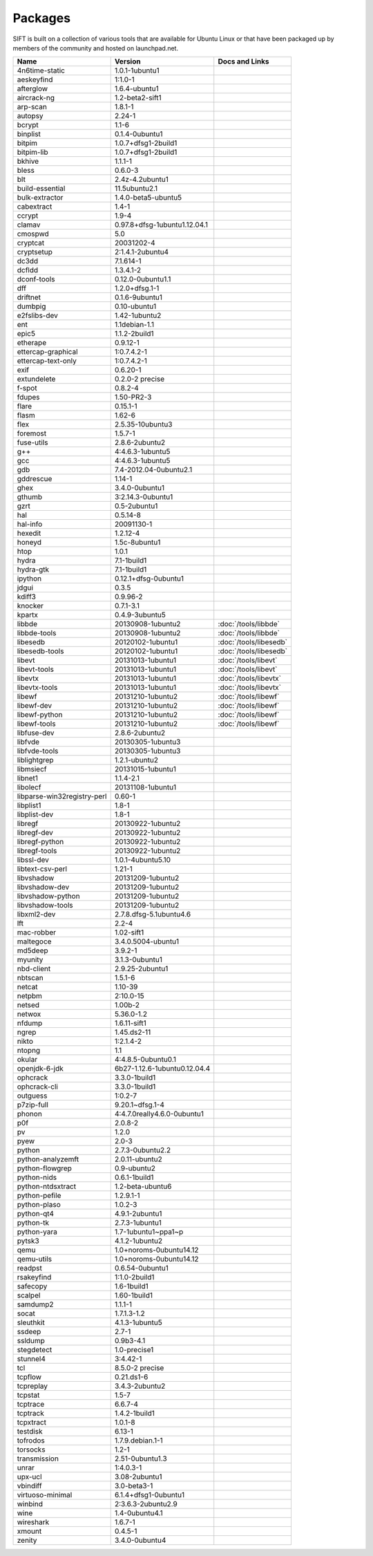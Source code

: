 Packages
========

SIFT is built on a collection of various tools that are available for Ubuntu Linux or that have been packaged up by members of the community and hosted on launchpad.net. 

======================================================================== ============================================= ====================================
Name                                                                     Version                                       Docs and Links
======================================================================== ============================================= ====================================
4n6time-static                                                           1.0.1-1ubuntu1 
aeskeyfind                                                               1:1.0-1
afterglow                                                                1.6.4-ubuntu1
aircrack-ng	                                                             1.2-beta2-sift1
arp-scan	                                                               1.8.1-1
autopsy               	                                                 2.24-1
bcrypt                                                                   1.1-6
binplist                                                                 0.1.4-0ubuntu1 
bitpim                                                                   1.0.7+dfsg1-2build1
bitpim-lib                                                               1.0.7+dfsg1-2build1
bkhive                                                                   1.1.1-1
bless                                                                    0.6.0-3
blt                                                                      2.4z-4.2ubuntu1
build-essential                                                          11.5ubuntu2.1
bulk-extractor                                                           1.4.0-beta5-ubuntu5
cabextract                                                               1.4-1
ccrypt                                                                   1.9-4
clamav                                                                   0.97.8+dfsg-1ubuntu1.12.04.1
cmospwd                                                                  5.0
cryptcat                                                                 20031202-4
cryptsetup                                                               2:1.4.1-2ubuntu4
dc3dd                                                                    7.1.614-1
dcfldd                                                                   1.3.4.1-2
dconf-tools                                                              0.12.0-0ubuntu1.1
dff                                                                      1.2.0+dfsg.1-1
driftnet                                                                 0.1.6-9ubuntu1
dumbpig                                                                  0.10-ubuntu1
e2fslibs-dev                                                             1.42-1ubuntu2
ent                                                                      1.1debian-1.1
epic5                                                                    1.1.2-2build1
etherape                                                                 0.9.12-1
ettercap-graphical                                                       1:0.7.4.2-1
ettercap-text-only                                                       1:0.7.4.2-1
exif                                                                     0.6.20-1
extundelete                                                              0.2.0-2 precise
f-spot                                                                   0.8.2-4
fdupes                                                                   1.50-PR2-3
flare	                                                                   0.15.1-1
flasm	                                                                   1.62-6
flex                                                                     2.5.35-10ubuntu3
foremost                                                                 1.5.7-1
fuse-utils                                                               2.8.6-2ubuntu2
g++                                                                      4:4.6.3-1ubuntu5
gcc                                                                      4:4.6.3-1ubuntu5
gdb                                                                      7.4-2012.04-0ubuntu2.1
gddrescue                                                                1.14-1
ghex                                                                     3.4.0-0ubuntu1
gthumb                                                                   3:2.14.3-0ubuntu1
gzrt                                                                     0.5-2ubuntu1
hal                                                                      0.5.14-8
hal-info                                                                 20091130-1
hexedit                                                                  1.2.12-4
honeyd                                                                   1.5c-8ubuntu1
htop                                                                     1.0.1
hydra                                                                    7.1-1build1
hydra-gtk                                                                7.1-1build1
ipython                                                                  0.12.1+dfsg-0ubuntu1
jdgui                                                                    0.3.5
kdiff3                                                                   0.9.96-2
knocker                                                                  0.7.1-3.1
kpartx                                                                   0.4.9-3ubuntu5
libbde                                                                   20130908-1ubuntu2                             :doc:`/tools/libbde`
libbde-tools                                                             20130908-1ubuntu2                             :doc:`/tools/libbde`
libesedb                                                                 20120102-1ubuntu1                             :doc:`/tools/libesedb`
libesedb-tools                                                           20120102-1ubuntu1                             :doc:`/tools/libesedb`
libevt                                                                   20131013-1ubuntu1                             :doc:`/tools/libevt`
libevt-tools                                                             20131013-1ubuntu1                             :doc:`/tools/libevt`
libevtx                                                                  20131013-1ubuntu1                             :doc:`/tools/libevtx`
libevtx-tools                                                            20131013-1ubuntu1                             :doc:`/tools/libevtx`
libewf                                                                   20131210-1ubuntu2                             :doc:`/tools/libewf`
libewf-dev                                                               20131210-1ubuntu2                             :doc:`/tools/libewf`
libewf-python                                                            20131210-1ubuntu2                             :doc:`/tools/libewf`
libewf-tools                                                             20131210-1ubuntu2                             :doc:`/tools/libewf`
libfuse-dev                                                              2.8.6-2ubuntu2
libfvde                                                                  20130305-1ubuntu3 
libfvde-tools                                                            20130305-1ubuntu3
liblightgrep                                                             1.2.1-ubuntu2 
libmsiecf                                                                20131015-1ubuntu1 
libnet1                                                                  1.1.4-2.1
libolecf                                                                 20131108-1ubuntu1 
libparse-win32registry-perl                                              0.60-1
libplist1                                                                1.8-1
libplist-dev                                                             1.8-1
libregf                                                                  20130922-1ubuntu2
libregf-dev                                                              20130922-1ubuntu2
libregf-python                                                           20130922-1ubuntu2
libregf-tools	                                                           20130922-1ubuntu2
libssl-dev	                                                             1.0.1-4ubuntu5.10
libtext-csv-perl	                                                       1.21-1
libvshadow	                                                             20131209-1ubuntu2
libvshadow-dev	                                                         20131209-1ubuntu2
libvshadow-python	                                                       20131209-1ubuntu2
libvshadow-tools	                                                       20131209-1ubuntu2
libxml2-dev                                                              2.7.8.dfsg-5.1ubuntu4.6
lft                                                                      2.2-4
mac-robber                                                               1.02-sift1
maltegoce                                                                3.4.0.5004-ubuntu1 
md5deep                                                                  3.9.2-1
myunity                                                                  3.1.3-0ubuntu1
nbd-client                                                               2.9.25-2ubuntu1
nbtscan                                                                  1.5.1-6
netcat                                                                   1.10-39
netpbm                                                                   2:10.0-15
netsed                                                                   1.00b-2
netwox                                                                   5.36.0-1.2
nfdump                                                                   1.6.11-sift1
ngrep                                                                    1.45.ds2-11
nikto                                                                    1:2.1.4-2
ntopng                                                                   1.1
okular                                                                   4:4.8.5-0ubuntu0.1
openjdk-6-jdk                                                            6b27-1.12.6-1ubuntu0.12.04.4
ophcrack                                                                 3.3.0-1build1
ophcrack-cli                                                             3.3.0-1build1
outguess                                                                 1:0.2-7
p7zip-full                                                               9.20.1~dfsg.1-4
phonon                                                                   4:4.7.0really4.6.0-0ubuntu1
p0f                                                                      2.0.8-2
pv                                                                       1.2.0
pyew                                                                     2.0-3
python                                                                   2.7.3-0ubuntu2.2
python-analyzemft                                                        2.0.11-ubuntu2
python-flowgrep                                                          0.9-ubuntu2
python-nids                                                              0.6.1-1build1
python-ntdsxtract                                                        1.2-beta-ubuntu6
python-pefile                                                            1.2.9.1-1
python-plaso                                                             1.0.2-3 
python-qt4                                                               4.9.1-2ubuntu1
python-tk                                                                2.7.3-1ubuntu1
python-yara                                                              1.7-1ubuntu1~ppa1~p
pytsk3                                                                   4.1.2-1ubuntu2
qemu                                                                     1.0+noroms-0ubuntu14.12
qemu-utils                                                               1.0+noroms-0ubuntu14.12
readpst                                                                  0.6.54-0ubuntu1
rsakeyfind                                                               1:1.0-2build1
safecopy                                                                 1.6-1build1
scalpel                                                                  1.60-1build1
samdump2                                                                 1.1.1-1
socat                                                                    1.7.1.3-1.2
sleuthkit                                                                4.1.3-1ubuntu5
ssdeep                                                                   2.7-1
ssldump                                                                  0.9b3-4.1
stegdetect                                                               1.0-precise1
stunnel4                                                                 3:4.42-1
tcl                                                                      8.5.0-2 precise
tcpflow                                                                  0.21.ds1-6
tcpreplay                                                                3.4.3-2ubuntu2
tcpstat                                                                  1.5-7
tcptrace                                                                 6.6.7-4
tcptrack                                                                 1.4.2-1build1
tcpxtract                                                                1.0.1-8
testdisk                                                                 6.13-1
tofrodos                                                                 1.7.9.debian.1-1
torsocks                                                                 1.2-1
transmission                                                             2.51-0ubuntu1.3
unrar                                                                    1:4.0.3-1
upx-ucl                                                                  3.08-2ubuntu1
vbindiff                                                                 3.0-beta3-1
virtuoso-minimal                                                         6.1.4+dfsg1-0ubuntu1
winbind                                                                  2:3.6.3-2ubuntu2.9
wine                                                                     1.4-0ubuntu4.1
wireshark	                                                               1.6.7-1
xmount	                                                                 0.4.5-1
zenity	                                                                 3.4.0-0ubuntu4
======================================================================== ============================================= ====================================